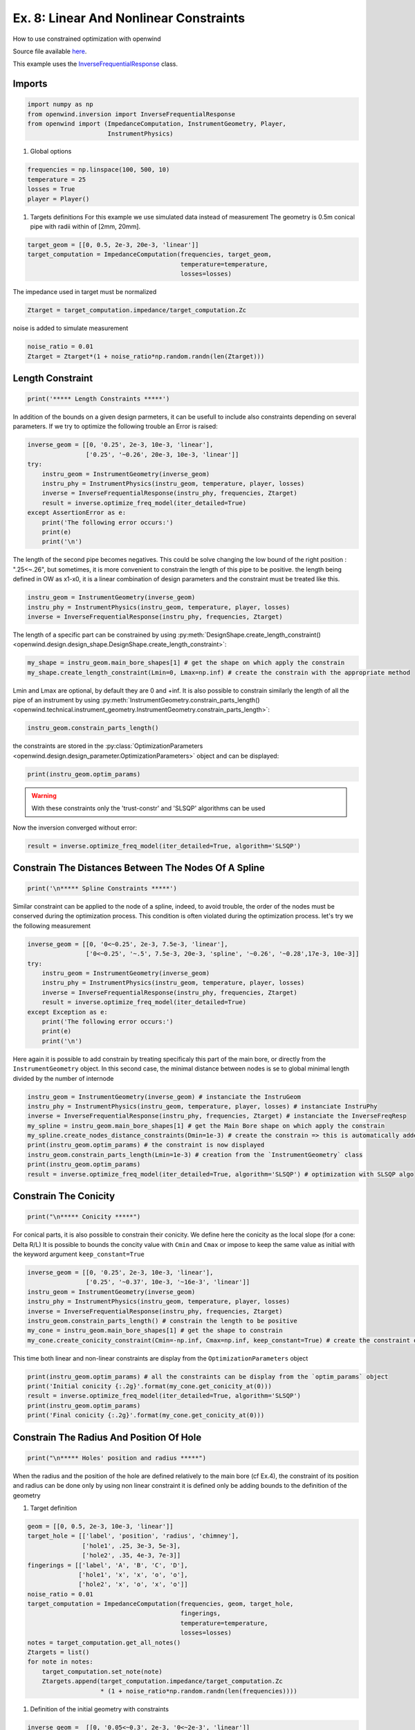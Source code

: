 
Ex. 8: Linear And Nonlinear Constraints
=======================================

How to use constrained optimization with openwind

Source file available `here <https://gitlab.inria.fr/openwind/openwind/-/blob/master/examples/inversion/Ex8_Linear_and_NonLinear_constraints.py>`_.

This example uses the `InverseFrequentialResponse <../modules/openwind.inversion.inverse_frequential_response>`_ class.

Imports
-------

.. code-block:: python

   import numpy as np
   from openwind.inversion import InverseFrequentialResponse
   from openwind import (ImpedanceComputation, InstrumentGeometry, Player,
                         InstrumentPhysics)


#. Global options

.. code-block:: python

   frequencies = np.linspace(100, 500, 10)
   temperature = 25
   losses = True
   player = Player()


#. Targets definitions
   For this example we use simulated data instead of measurement
   The geometry is 0.5m conical pipe with radii within of [2mm, 20mm].

.. code-block:: python

   target_geom = [[0, 0.5, 2e-3, 20e-3, 'linear']]
   target_computation = ImpedanceComputation(frequencies, target_geom,
                                             temperature=temperature,
                                             losses=losses)

The impedance used in target must be normalized

.. code-block:: python

   Ztarget = target_computation.impedance/target_computation.Zc

noise is added to simulate measurement

.. code-block:: python

   noise_ratio = 0.01
   Ztarget = Ztarget*(1 + noise_ratio*np.random.randn(len(Ztarget)))

Length Constraint
-----------------

.. code-block:: python

   print('***** Length Constraints *****')

In addition of the bounds on a given design parmeters, it can be usefull to
include also constraints depending on several parameters.
If we try to optimize the following trouble an Error is raised:

.. code-block:: python

   inverse_geom = [[0, '0.25', 2e-3, 10e-3, 'linear'],
                   ['0.25', '~0.26', 20e-3, 10e-3, 'linear']]
   try:
       instru_geom = InstrumentGeometry(inverse_geom)
       instru_phy = InstrumentPhysics(instru_geom, temperature, player, losses)
       inverse = InverseFrequentialResponse(instru_phy, frequencies, Ztarget)
       result = inverse.optimize_freq_model(iter_detailed=True)
   except AssertionError as e:
       print('The following error occurs:')
       print(e)
       print('\n')

The length of the second pipe becomes negatives. This could be solve changing
the low bound of the right position : ".25<~.26", but sometimes, it is more convenient
to constrain the length of this pipe to be positive.
the length being defined in OW as x1-x0, it is a linear combination of design parameters
and the constraint must be treated like this.

.. code-block:: python

   instru_geom = InstrumentGeometry(inverse_geom)
   instru_phy = InstrumentPhysics(instru_geom, temperature, player, losses)
   inverse = InverseFrequentialResponse(instru_phy, frequencies, Ztarget)

The length of a specific part can be constrained by using
:py:meth:`DesignShape.create_length_constraint() <openwind.design.design_shape.DesignShape.create_length_constraint>`:

.. code-block:: python

   my_shape = instru_geom.main_bore_shapes[1] # get the shape on which apply the constrain
   my_shape.create_length_constraint(Lmin=0, Lmax=np.inf) # create the constrain with the appropriate method

Lmin and Lmax are optional, by default they are 0 and +inf.
It is also possible to constrain similarly the length of all the pipe of an instrument by using
:py:meth:`InstrumentGeometry.constrain_parts_length() <openwind.technical.instrument_geometry.InstrumentGeometry.constrain_parts_length>`:

.. code-block:: python

   instru_geom.constrain_parts_length()

the constraints are stored in the :py:class:`OptimizationParameters <openwind.design.design_parameter.OptimizationParameters>` object and can be displayed:

.. code-block:: python

   print(instru_geom.optim_params)

.. warning:: With these constraints only the 'trust-constr' and 'SLSQP' algorithms can be used

Now the inversion converged without error:

.. code-block:: python

   result = inverse.optimize_freq_model(iter_detailed=True, algorithm='SLSQP')

Constrain The Distances Between The Nodes Of A Spline
-----------------------------------------------------

.. code-block:: python

   print('\n***** Spline Constraints *****')

Similar constraint can be applied to the node of a spline, indeed, to avoid
trouble, the order of the nodes must be conserved during the optimization process.
This condition is often violated during the optimization process.
let's try we the following measurement

.. code-block:: python

   inverse_geom = [[0, '0<~0.25', 2e-3, 7.5e-3, 'linear'],
                   ['0<~0.25', '~.5', 7.5e-3, 20e-3, 'spline', '~0.26', '~0.28',17e-3, 10e-3]]
   try:
       instru_geom = InstrumentGeometry(inverse_geom)
       instru_phy = InstrumentPhysics(instru_geom, temperature, player, losses)
       inverse = InverseFrequentialResponse(instru_phy, frequencies, Ztarget)
       result = inverse.optimize_freq_model(iter_detailed=True)
   except Exception as e:
       print('The following error occurs:')
       print(e)
       print('\n')

Here again it is possible to add constrain by treating specificaly this part
of the main bore, or directly from the ``InstrumentGeometry`` object.
In this second case, the minimal distance between nodes is se to global minimal
length divided by the number of internode

.. code-block:: python

   instru_geom = InstrumentGeometry(inverse_geom) # instanciate the InstruGeom
   instru_phy = InstrumentPhysics(instru_geom, temperature, player, losses) # instanciate InstruPhy
   inverse = InverseFrequentialResponse(instru_phy, frequencies, Ztarget) # instanciate the InverseFreqResp
   my_spline = instru_geom.main_bore_shapes[1] # get the Main Bore shape on which apply the constrain
   my_spline.create_nodes_distance_constraints(Dmin=1e-3) # create the constrain => this is automatically added to the OptimParam object
   print(instru_geom.optim_params) # the constraint is now displayed
   instru_geom.constrain_parts_length(Lmin=1e-3) # creation from the `InstrumentGeometry` class
   print(instru_geom.optim_params)
   result = inverse.optimize_freq_model(iter_detailed=True, algorithm='SLSQP') # optimization with SLSQP algo

Constrain The Conicity
----------------------

.. code-block:: python

   print("\n***** Conicity *****")

For conical parts, it is also possible to constrain their conicity.
We define here the conicity as the local slope (for a cone: Delta R/L)
It is possible to bounds the concity value with ``Cmin`` and ``Cmax`` or impose
to keep the same value as initial with the keyword argument ``keep_constant=True``

.. code-block:: python

   inverse_geom = [[0, '0.25', 2e-3, 10e-3, 'linear'],
                   ['0.25', '~0.37', 10e-3, '~16e-3', 'linear']]
   instru_geom = InstrumentGeometry(inverse_geom)
   instru_phy = InstrumentPhysics(instru_geom, temperature, player, losses)
   inverse = InverseFrequentialResponse(instru_phy, frequencies, Ztarget)
   instru_geom.constrain_parts_length() # constrain the length to be positive
   my_cone = instru_geom.main_bore_shapes[1] # get the shape to constrain
   my_cone.create_conicity_constraint(Cmin=-np.inf, Cmax=np.inf, keep_constant=True) # create the constraint on conicity

This time both linear and non-linear constraints are display from the ``OptimizationParameters`` object

.. code-block:: python

   print(instru_geom.optim_params) # all the constraints can be display from the `optim_params` object
   print('Initial conicity {:.2g}'.format(my_cone.get_conicity_at(0)))
   result = inverse.optimize_freq_model(iter_detailed=True, algorithm='SLSQP')
   print(instru_geom.optim_params)
   print('Final conicity {:.2g}'.format(my_cone.get_conicity_at(0)))

Constrain The Radius And Position Of Hole
-----------------------------------------

.. code-block:: python

   print("\n***** Holes' position and radius *****")

When the radius and the position of the hole are defined relatively to the main bore
(cf Ex.4), the constraint of its position and radius can be done only by using non linear constraint
it is defined only be adding bounds to the definition of the geometry


#. Target definition

.. code-block:: python

   geom = [[0, 0.5, 2e-3, 10e-3, 'linear']]
   target_hole = [['label', 'position', 'radius', 'chimney'],
                  ['hole1', .25, 3e-3, 5e-3],
                  ['hole2', .35, 4e-3, 7e-3]]
   fingerings = [['label', 'A', 'B', 'C', 'D'],
                 ['hole1', 'x', 'x', 'o', 'o'],
                 ['hole2', 'x', 'o', 'x', 'o']]
   noise_ratio = 0.01
   target_computation = ImpedanceComputation(frequencies, geom, target_hole,
                                             fingerings,
                                             temperature=temperature,
                                             losses=losses)
   notes = target_computation.get_all_notes()
   Ztargets = list()
   for note in notes:
       target_computation.set_note(note)
       Ztargets.append(target_computation.impedance/target_computation.Zc
                       * (1 + noise_ratio*np.random.randn(len(frequencies))))


#. Definition of the initial geometry with constraints

.. code-block:: python

   inverse_geom =  [[0, '0.05<~0.3', 2e-3, '0<~2e-3', 'linear']]
   inverse_hole = [['label', 'position', 'radius', 'chimney'],
                   ['hole1', '.05<~0.1%<.27', '1e-3<~1.75e-3%<2e-3', 5e-3],
                   ['hole2', '~0.2%', '~1.75e-3%', 7e-3]]
   instru_geom = InstrumentGeometry(inverse_geom, inverse_hole, fingerings)

this time non-linear constraints are displayed

.. code-block:: python

   print(instru_geom.optim_params)
   instru_phy = InstrumentPhysics(instru_geom, temperature, player, losses)
   inverse = InverseFrequentialResponse(instru_phy, frequencies, Ztargets, notes=notes)
   result = inverse.optimize_freq_model(iter_detailed=True, algorithm='SLSQP')
   print(instru_geom.optim_params)

Unlike in Ex.4, this time the "target geom" is not reached due to the constraint.
We can see that one constrained is active at the end of the optimization process.
The radius of Hole1 is 2mm.

Constrain The Distance Between Holes
------------------------------------

The distance between the holes can be constrained with the methode:
:py:meth:`InstrumentGeometry.constrain_all_holes_distance() <openwind.technical.instrument_geometry.InstrumentGeometry.constrain_all_holes_distance>`
or :py:meth:`InstrumentGeometry.constrain_2_holes_distance() <openwind.technical.instrument_geometry.InstrumentGeometry.constrain_2_holes_distance>`

Hole Centers Distance
^^^^^^^^^^^^^^^^^^^^^

.. code-block:: python

   inverse_geom =  [[0, 0.5, 2e-3, 10e-3, 'linear']]
   inverse_hole = [['label', 'position', 'radius', 'chimney'],
                   ['hole1', '~0.1%', '~3e-3%', 5e-3],
                   ['hole2', '~0.12%', '~4e-3%', 7e-3]]
   instru_geom = InstrumentGeometry(inverse_geom, inverse_hole, fingerings)

the distance between all hole centers is imposed to be below 5cm

.. code-block:: python

   instru_geom.constrain_all_holes_distance(Lmax=0.05)

It is also possible to constrain a given holes couple (not necessary adjacent)

.. code-block:: python

   instru_geom.constrain_2_holes_distance('hole1', 'hole2', Lmax=0.05)

this time non-linear constraints are displayed

.. code-block:: python

   print(instru_geom.optim_params)
   instru_phy = InstrumentPhysics(instru_geom, temperature, player, losses)
   inverse = InverseFrequentialResponse(instru_phy, frequencies, Ztargets, notes=notes)
   result = inverse.optimize_freq_model(iter_detailed=True, algorithm='SLSQP')
   print(instru_geom.optim_params)

The "target geom" is not reached due to the constraint.
We can verify the respect of the contraint:

.. code-block:: python

   distance = instru_geom.holes[1].position.get_value() - instru_geom.holes[0].position.get_value()
   print(f'Distance between the holes: {distance*100:.2f}cm <= 5cm')

Hole Edges Distance
^^^^^^^^^^^^^^^^^^^

.. code-block:: python

   instru_geom = InstrumentGeometry(inverse_geom, inverse_hole, fingerings)

This time we constrain the distance between the edges of the hole with the keyword "edges"

.. code-block:: python

   instru_geom.constrain_all_holes_distance(Lmax=0.05, edges=True)
   print(instru_geom.optim_params)
   instru_phy = InstrumentPhysics(instru_geom, temperature, player, losses)
   inverse = InverseFrequentialResponse(instru_phy, frequencies, Ztargets, notes=notes)
   result = inverse.optimize_freq_model(iter_detailed=True, algorithm='SLSQP')

The "target geom" is not reached due to the constraint.
We can verify the respect of the contraint:

.. code-block:: python

   distance = instru_geom.holes[1].position.get_value() - instru_geom.holes[0].position.get_value()
   print(f'Distance between the hole centers: {distance*100:.2f}cm <= 5cm')
   distance_edges = instru_geom.holes[1].position.get_value() - instru_geom.holes[0].position.get_value() + instru_geom.holes[1].shape.get_radius_at(0) - instru_geom.holes[0].shape.get_radius_at(0)
   print(f'Distance between the hole edges: {distance_edges*100:.2f}cm <= 5cm')
